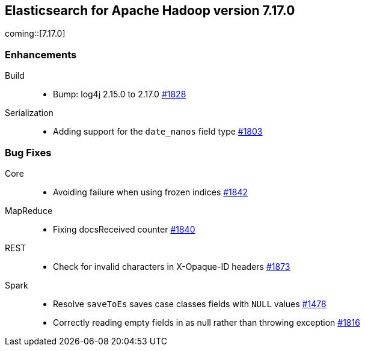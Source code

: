 [[eshadoop-7.17.0]]
== Elasticsearch for Apache Hadoop version 7.17.0

coming::[7.17.0]

[[new-7.17.0]]
=== Enhancements
Build::
* Bump: log4j 2.15.0 to 2.17.0
https://github.com/elastic/elasticsearch-hadoop/pull/1828[#1828]

Serialization::
* Adding support for the `date_nanos` field type
https://github.com/elastic/elasticsearch-hadoop/pull/1803[#1803]

[[bugs-7.17.0]]
=== Bug Fixes
Core::
* Avoiding failure when using frozen indices
https://github.com/elastic/elasticsearch-hadoop/pull/1842[#1842]

MapReduce::
* Fixing docsReceived counter
https://github.com/elastic/elasticsearch-hadoop/pull/1840[#1840]

REST::
* Check for invalid characters in X-Opaque-ID headers
https://github.com/elastic/elasticsearch-hadoop/pull/1873[#1873]

Spark::
* Resolve `saveToEs` saves case classes fields with `NULL` values
https://github.com/elastic/elasticsearch-hadoop/pull/1478[#1478]

* Correctly reading empty fields in as null rather than throwing exception
https://github.com/elastic/elasticsearch-hadoop/pull/1816[#1816]
